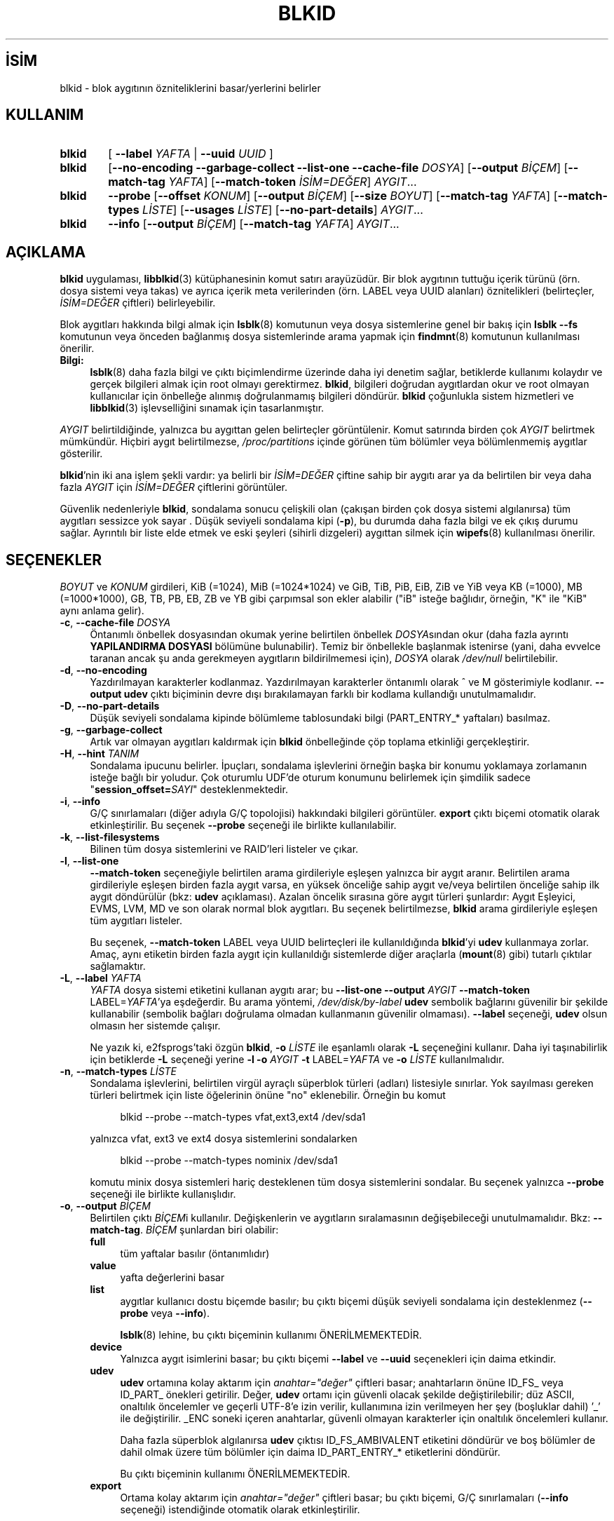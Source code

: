 .ig
 * Bu kılavuz sayfası Türkçe Linux Belgelendirme Projesi (TLBP) tarafından
 * XML belgelerden derlenmiş olup manpages-tr paketinin parçasıdır:
 * https://github.com/TLBP/manpages-tr
 *
 * Özgün Belgenin Lisans ve Telif Hakkı bilgileri:
 *
 * This library (libblkid) is free software; you can redistribute it
 * and/or modify it under the terms of the GNU Lesser General Public
 * License as published by the Free Software Foundation; either version
 * 2.1 of the License, or (at your option) any later version.
 *
 * The complete text of the license is available in the
 * http://www.gnu.org/licenses/licenses.html
..
.\" Derlenme zamanı: 2022-12-08T19:24:11+03:00
.TH "BLKID" 8 "17 Şubat 2022" "util-linux 2.38" "Sistem Yönetim Komutları"
.\" Sözcükleri ilgisiz yerlerden bölme (disable hyphenation)
.nh
.\" Sözcükleri yayma, sadece sola yanaştır (disable justification)
.ad l
.PD 0
.SH İSİM
blkid - blok aygıtının özniteliklerini basar/yerlerini belirler
.sp
.SH KULLANIM
.IP \fBblkid\fR 6
[ \fB--label\fR \fIYAFTA\fR | \fB--uuid\fR \fIUUID\fR ]
.IP \fBblkid\fR 6
[\fB--no-encoding --garbage-collect --list-one --cache-file\fR \fIDOSYA\fR] [\fB--output\fR \fIBİÇEM\fR] [\fB--match-tag\fR \fIYAFTA\fR] [\fB--match-token\fR \fIİSİM=DEĞER\fR] \fIAYGIT\fR...
.IP \fBblkid\fR 6
\fB--probe\fR [\fB--offset\fR \fIKONUM\fR] [\fB--output\fR \fIBİÇEM\fR] [\fB--size\fR \fIBOYUT\fR] [\fB--match-tag\fR \fIYAFTA\fR] [\fB--match-types\fR \fILİSTE\fR] [\fB--usages\fR \fILİSTE\fR] [\fB--no-part-details\fR] \fIAYGIT\fR...
.IP \fBblkid\fR 6
\fB--info\fR [\fB--output\fR \fIBİÇEM\fR] [\fB--match-tag\fR \fIYAFTA\fR] \fIAYGIT\fR...
.sp
.PP
.sp
.SH "AÇIKLAMA"
\fBblkid\fR uygulaması, \fBlibblkid\fR(3) kütüphanesinin komut satırı arayüzüdür. Bir blok aygıtının tuttuğu içerik türünü (örn. dosya sistemi veya takas) ve ayrıca içerik meta verilerinden (örn. LABEL veya UUID alanları) öznitelikleri (belirteçler, \fIİSİM=DEĞER\fR çiftleri) belirleyebilir.
.sp
Blok aygıtları hakkında bilgi almak için \fBlsblk\fR(8) komutunun veya dosya sistemlerine genel bir bakış için \fBlsblk --fs\fR komutunun veya önceden bağlanmış dosya sistemlerinde arama yapmak için \fBfindmnt\fR(8) komutunun kullanılması önerilir.
.sp
.TP 4
\fBBilgi:\fR
\fBlsblk\fR(8) daha fazla bilgi ve çıktı biçimlendirme üzerinde daha iyi denetim sağlar, betiklerde kullanımı kolaydır ve gerçek bilgileri almak için root olmayı gerektirmez. \fBblkid\fR, bilgileri doğrudan aygıtlardan okur ve root olmayan kullanıcılar için önbelleğe alınmış doğrulanmamış bilgileri döndürür. \fBblkid\fR çoğunlukla sistem hizmetleri ve \fBlibblkid\fR(3) işlevselliğini sınamak için tasarlanmıştır.
.sp
.PP
\fIAYGIT\fR belirtildiğinde, yalnızca bu aygıttan gelen belirteçler görüntülenir. Komut satırında birden çok \fIAYGIT\fR belirtmek mümkündür. Hiçbiri aygıt belirtilmezse, \fI/proc/partitions\fR içinde görünen tüm bölümler veya bölümlenmemiş aygıtlar gösterilir.
.sp
\fBblkid\fR’nin iki ana işlem şekli vardır: ya belirli bir \fIİSİM=DEĞER\fR çiftine sahip bir aygıtı arar ya da belirtilen bir veya daha fazla \fIAYGIT\fR için \fIİSİM=DEĞER\fR çiftlerini görüntüler.
.sp
Güvenlik nedenleriyle \fBblkid\fR, sondalama sonucu çelişkili olan (çakışan birden çok dosya sistemi algılanırsa) tüm aygıtları sessizce yok sayar . Düşük seviyeli sondalama kipi (\fB-p\fR), bu durumda daha fazla bilgi ve ek çıkış durumu sağlar. Ayrıntılı bir liste elde etmek ve eski şeyleri (sihirli dizgeleri) aygıttan silmek için \fBwipefs\fR(8) kullanılması önerilir.
.sp
.SH "SEÇENEKLER"
\fIBOYUT\fR ve \fIKONUM\fR girdileri, KiB (=1024), MiB (=1024*1024) ve GiB, TiB, PiB, EiB, ZiB ve YiB veya KB (=1000), MB (=1000*1000), GB, TB, PB, EB, ZB ve YB gibi çarpımsal son ekler alabilir ("iB" isteğe bağlıdır, örneğin, "K" ile "KiB" aynı anlama gelir).
.sp
.TP 4
\fB-c\fR, \fB--cache-file\fR \fIDOSYA\fR
Öntanımlı önbellek dosyasından okumak yerine belirtilen önbellek \fIDOSYA\fRsından okur (daha fazla ayrıntı \fBYAPILANDIRMA DOSYASI\fR bölümüne bulunabilir). Temiz bir önbellekle başlanmak istenirse (yani, daha evvelce taranan ancak şu anda gerekmeyen aygıtların bildirilmemesi için), \fIDOSYA\fR olarak \fI/dev/null\fR belirtilebilir.
.sp
.TP 4
\fB-d\fR, \fB--no-encoding\fR
Yazdırılmayan karakterler kodlanmaz. Yazdırılmayan karakterler öntanımlı olarak ^ ve M gösterimiyle kodlanır. \fB--output udev\fR çıktı biçiminin devre dışı bırakılamayan farklı bir kodlama kullandığı unutulmamalıdır.
.sp
.TP 4
\fB-D\fR, \fB--no-part-details\fR
Düşük seviyeli sondalama kipinde bölümleme tablosundaki bilgi (PART_ENTRY_* yaftaları) basılmaz.
.sp
.TP 4
\fB-g\fR, \fB--garbage-collect\fR
Artık var olmayan aygıtları kaldırmak için \fBblkid\fR önbelleğinde çöp toplama etkinliği gerçekleştirir.
.sp
.TP 4
\fB-H\fR, \fB--hint\fR \fITANIM\fR
Sondalama ipucunu belirler. İpuçları, sondalama işlevlerini örneğin başka bir konumu yoklamaya zorlamanın isteğe bağlı bir yoludur. Çok oturumlu UDF’de oturum konumunu belirlemek için şimdilik sadece "\fBsession_offset=\fR\fISAYI\fR" desteklenmektedir.
.sp
.TP 4
\fB-i\fR, \fB--info\fR
G/Ç sınırlamaları (diğer adıyla G/Ç topolojisi) hakkındaki bilgileri görüntüler. \fBexport\fR çıktı biçemi otomatik olarak etkinleştirilir. Bu seçenek \fB--probe\fR seçeneği ile birlikte kullanılabilir.
.sp
.TP 4
\fB-k\fR, \fB--list-filesystems\fR
Bilinen tüm dosya sistemlerini ve RAID’leri listeler ve çıkar.
.sp
.TP 4
\fB-l\fR, \fB--list-one\fR
\fB--match-token\fR seçeneğiyle belirtilen arama girdileriyle eşleşen yalnızca bir aygıt aranır. Belirtilen arama girdileriyle eşleşen birden fazla aygıt varsa, en yüksek önceliğe sahip aygıt ve/veya belirtilen önceliğe sahip ilk aygıt döndürülür (bkz: \fBudev\fR açıklaması). Azalan öncelik sırasına göre aygıt türleri şunlardır: Aygıt Eşleyici, EVMS, LVM, MD ve son olarak normal blok aygıtları. Bu seçenek belirtilmezse, \fBblkid\fR arama girdileriyle eşleşen tüm aygıtları listeler.
.sp
Bu seçenek, \fB--match-token\fR LABEL veya UUID belirteçleri ile kullanıldığında \fBblkid\fR’yi \fBudev\fR kullanmaya zorlar. Amaç, aynı etiketin birden fazla aygıt için kullanıldığı sistemlerde diğer araçlarla (\fBmount\fR(8) gibi) tutarlı çıktılar sağlamaktır.
.sp
.TP 4
\fB-L\fR, \fB--label\fR \fIYAFTA\fR
\fIYAFTA\fR dosya sistemi etiketini kullanan aygıtı arar; bu \fB--list-one\fR \fB--output\fR \fIAYGIT\fR \fB--match-token\fR LABEL=\fIYAFTA\fR’ya eşdeğerdir. Bu arama yöntemi, \fI/dev/disk/by-label\fR \fBudev\fR sembolik bağlarını güvenilir bir şekilde kullanabilir (sembolik bağları doğrulama olmadan kullanmanın güvenilir olmaması). \fB--label\fR seçeneği, \fBudev\fR olsun olmasın her sistemde çalışır.
.sp
Ne yazık ki, e2fsprogs’taki özgün \fBblkid\fR, \fB-o\fR \fILİSTE\fR ile eşanlamlı olarak \fB-L\fR seçeneğini kullanır. Daha iyi taşınabilirlik için betiklerde \fB-L\fR seçeneği yerine \fB-l\fR \fB-o\fR \fIAYGIT\fR \fB-t\fR LABEL=\fIYAFTA\fR ve \fB-o\fR \fILİSTE\fR kullanılmalıdır.
.sp
.TP 4
\fB-n\fR, \fB--match-types\fR \fILİSTE\fR
Sondalama işlevlerini, belirtilen virgül ayraçlı süperblok türleri (adları) listesiyle sınırlar. Yok sayılması gereken türleri belirtmek için liste öğelerinin önüne "no" eklenebilir. Örneğin bu komut
.sp
.RS 4
.RS 4
.nf
blkid --probe --match-types vfat,ext3,ext4 /dev/sda1
.fi
.sp
.RE
.RE
.IP
yalnızca vfat, ext3 ve ext4 dosya sistemlerini sondalarken
.sp
.RS 4
.RS 4
.nf
blkid --probe --match-types nominix /dev/sda1
.fi
.sp
.RE
.RE
.IP
komutu minix dosya sistemleri hariç desteklenen tüm dosya sistemlerini sondalar. Bu seçenek yalnızca \fB--probe\fR seçeneği ile birlikte kullanışlıdır.
.sp
.TP 4
\fB-o\fR, \fB--output\fR \fIBİÇEM\fR
Belirtilen çıktı \fIBİÇEM\fRi kullanılır. Değişkenlerin ve aygıtların sıralamasının değişebileceği unutulmamalıdır. Bkz: \fB--match-tag\fR. \fIBİÇEM\fR şunlardan biri olabilir:
.sp
.RS
.TP 4
\fBfull\fR
tüm yaftalar basılır (öntanımlıdır)
.sp
.TP 4
\fBvalue\fR
yafta değerlerini basar
.sp
.TP 4
\fBlist\fR
aygıtlar kullanıcı dostu biçemde basılır; bu çıktı biçemi düşük seviyeli sondalama için desteklenmez (\fB--probe\fR veya \fB--info\fR).
.sp
\fBlsblk\fR(8) lehine, bu çıktı biçeminin kullanımı ÖNERİLMEMEKTEDİR.
.sp
.TP 4
\fBdevice\fR
Yalnızca aygıt isimlerini basar; bu çıktı biçemi \fB--label\fR ve \fB--uuid\fR seçenekleri için daima etkindir.
.sp
.TP 4
\fBudev\fR
\fBudev\fR ortamına kolay aktarım için \fIanahtar="değer"\fR çiftleri basar; anahtarların önüne ID_FS_ veya ID_PART_ önekleri getirilir. Değer, \fBudev\fR ortamı için güvenli olacak şekilde değiştirilebilir; düz ASCII, onaltılık öncelemler ve geçerli UTF-8’e izin verilir, kullanımına izin verilmeyen her şey (boşluklar dahil) ’_’ ile değiştirilir. _ENC soneki içeren anahtarlar, güvenli olmayan karakterler için onaltılık öncelemleri kullanır.
.sp
Daha fazla süperblok algılanırsa \fBudev\fR çıktısı ID_FS_AMBIVALENT etiketini döndürür ve boş bölümler de dahil olmak üzere tüm bölümler için daima ID_PART_ENTRY_* etiketlerini döndürür.
.sp
Bu çıktı biçeminin kullanımı ÖNERİLMEMEKTEDİR.
.sp
.TP 4
\fBexport\fR
Ortama kolay aktarım için \fIanahtar="değer"\fR çiftleri basar; bu çıktı biçemi, G/Ç sınırlamaları (\fB--info\fR seçeneği) istendiğinde otomatik olarak etkinleştirilir.
.sp
Yazdırılamayan karakterler ^ ve M- gösterimiyle kodlanır ve güvensiz olması olası tüm karakterler ise öncelenir.
.sp
.PP
.RE
.IP
.sp
.TP 4
\fB-O\fR, \fB--offset\fR \fIKONUM\fR
Belirtilen tüm \fIKONUM\fRlarda sondalama yapılır (yalnızca \fB--probe\fR ile birlikte kullanışlıdır). Bu seçenek \fB--info\fR seçeneği ile birlikte kullanılabilir.
.sp
.TP 4
\fB-p\fR, \fB--probe\fR
Düşük seviyeli sondalama kipine geçer (arabelleği yok sayarak).
.sp
Düşük seviyeli sondalamanın ayrıca bölüm tablosu türü (PTTYPE etiketi) ve bölümler (PART_ENTRY_* etiketleri) hakkında bilgi verdiği unutulmamalıdır. Düşük seviyeli sondalama tarafından üretilen etiket adları, dahili olarak \fBlibblkid\fR(3) tarafından kullanılan adlara dayanır ve \fB--probe\fR olmadan elde edildiklerinden bunlar farklı olabilir (örneğin PART_ENTRY_UUID=’ye karşın PARTUUID=). Bkz: \fB--no-part-details\fR.
.sp
.TP 4
\fB-s\fR, \fB--match-tag\fR \fIYAFTA\fR
Belirtilen her aygıt için yalnızca \fIYAFTA\fR ile eşleşen belirteçleri gösterir. Çok sayıda \fB--match-tag\fR seçeneği belirtmek mümkündür. Hiçbir yafta belirtilmezse, basılan tüm belirteçler belirtilen aygıtlarla ilgili olur. Hiçbir belirteç gösterilmeksizin yalnızca arabelleğin temizlenmesi istenirse başka hiçbir seçenek belitilmeden yalnızca \fB--match-tag none\fR seçeneği kullanılmalıdır.
.sp
.TP 4
\fB-S\fR, \fB--size\fR \fIBOYUT\fR
Aygıt ya da dosyanın boyutunu geçersiz kılar (yalnızca \fB--probe\fR seçeneği ile birlikte yararlıdır).
.sp
.TP 4
\fB-t\fR, \fB--match-token\fR \fIİSİM=DEĞER\fR
\fIDEĞER\fR değerine sahip \fIİSİM\fR belirteçleri olan blok aygıtlarını araştırır ve bulunan aygıtları gösterir. TYPE, LABEL ve UUID \fIİSİM\fR için uygun değerlerdir. Komut satırında hiçbir aygıt belirtilmezse tüm blok aygıtları araştırılır, aksi takdirde yalnızca belirtilen aygıtlar araştırılır.
.sp
.TP 4
\fB-u\fR, \fB--usages\fR \fILİSTE\fR
Sondalama işlevlerini belirtilen virgül ayraçlı "kullanım" türleri listesindeki türlerle sınırlar. Desteklenen "kullanım" türleri: \fBfilesystem, raid, crypto\fR vb. Yoksayılmak istenen kullanım türleri "no" ile öncelenerek belirtilebilir. Örneğin,
.sp
.RS 4
.RS 4
.nf
blkid --probe --usages filesystem,other /dev/sda1
.fi
.sp
.RE
.RE
.IP
komutu tüm dosya sistemlerini ve diğerlerini (takas gibi) sondalarken
.sp
.RS 4
.RS 4
.nf
blkid --probe --usages noraid /dev/sda1
.fi
.sp
.RE
.RE
.IP
komutu RAID hariç desteklenen tüm biçemleri sondalar. Bu seçenek yalnızca \fB--probe\fR seçeneği ile birlikte yararlıdır.
.sp
.TP 4
\fB-U\fR, \fB--uuid\fR \fIUUID\fR
Belirtilen \fIUUID\fR’li dosya sistemini araştırır. Ayrıntılar için bkz: \fB--label\fR seçeneği.
.sp
.TP 4
\fB-h\fR, \fB--help\fR
Kullanım bilgilerini görüntüler ve çıkar.
.sp
.TP 4
\fB-V\fR, \fB--version\fR
Sürüm bilgilerini gösteriri ve çıkar..
.sp
.PP
.sp
.SH "ÇIKIŞ DURUMU"
Belirtilen aygıt veya belirtilen belirteç (\fB--match-token\fR) ile adreslenen aygıt bulunursa ve aygıt hakkında herhangi bir bilgi toplamak mümkünse, çıkış durumu olarak 0 döner. \fB--match-token\fR seçeneğinin çıktılanacak yaftaları etkilediği, ancak çıkış durumunu etkilemediği unutulmamalıdır.
.sp
Belirtilen yafta yoksa veya (belirtilen) aygıtlar tanımlanamıyorsa ya da aygıt belirteçleri veya aygıt içeriği hakkında bilgi toplamak mümkün değilse çıkış durumu olarak 2 döner.
.sp
Kullanımdan kaynaklananlar ve diğer hatalarda çıkış durumu olarak 4 döner.
.sp
Düşük seviyeli sondalama kipinde çelişkili bir sonuç elde edilirse çıkış durumu olarak 8 döner.
.sp
.SH "YAPILANDIRMA DOSYASI"
\fI/etc/blkid.conf\fR yapılandırma dosyasının standart konumu \fBBLKID_CONF\fR ortam değişkeni ile geçersiz kılınabilir.. \fBlibblkid\fR(3) kütüphanesi aşağıdaki seçeneklerle denetlenebilir:
.sp
.TP 4
\fBSEND_UEVENT=\fR\fIyes|no\fR
\fI/dev/disk/by-{label,uuid,partuuid,partlabel}/\fR sembolik bağı aygıt üzerinde LABEL, UUID, PARTUUID veya PARTLABEL/ ile eşleşmediğinde uevent gönderir. "yes" öntanımlıdır.
.sp
.TP 4
\fBCACHE_FILE=\fR\fIKONUM\fR
Önbellek dosyasının konumunu geçersiz kılar. Bu atama \fBBLKID_FILE\fR ortam değişkeni ile geçersiz kılnabilir. \fIKONUM\fR için \fI/run/blkid/blkid.tab\fR veya \fI/run\fR dizini bulunmayan sistemlerde \fI/etc/blkid.tab\fR öntanımlıdır.
.sp
.TP 4
\fBEVALUATE=\fR\fIYÖNTEMLER\fR
LABEL ve UUID değerlendirme yöntemlerini tanımlar. Şimdilik, \fBlibblkid\fR(3) kütüphanesi "\fBudev\fR" ve "\fBscan\fR" yöntemlerini desteklemektedir. Aralarına virgül konarak birden fazla yöntem belirtilebilir. "\fBudev\fR,\fBscan\fR" öntanımlıdır. "\fBudev\fR" yöntemi \fBudev\fR \fI/dev/disk/by-*\fR sembolik bağını kullanırken "\fBscan\fR" yöntemi \fI/proc/partitions\fR dosyasındaki tüm aygıt dosyalarını tarar.
.sp
.PP
.sp
.SH "ORTAM DEĞİŞKENLERİ"
\fBLIBBLKID_DEBUG=all\fR ile hata ayıklama çıktısı etkin olur.
.sp
.SH "YAZAN"
\fBblkid\fR Andreas Dilger tarafından \fBlibblkid\fR(3) için yazıldı ve Theodore Ts’o ile Karel Zak tarafından geliştirildi.
.sp
.SH "İLGİLİ BELGELER"
\fBlibblkid\fR(3), \fBfindfs\fR(8), \fBlsblk\fR(8), \fBwipefs\fR(8)
.sp
.SH "GERİBİLDİRİM"
Hata bildirimleri için https://github.com/util-linux/util-linux/issues adresindeki hata izleyici kullanılabilir.
.sp
.SH "YARARLANIM"
\fBblkid\fR komutu util-linux paketinin bir parçası olup Linux Çekirdek Arşivinden indirilebilir: <https://www.kernel.org/pub/linux/utils/util-linux/>.
.sp
.SH "ÇEVİREN"
© 2022 Nilgün Belma Bugüner
.br
Bu çeviri özgür yazılımdır: Yasaların izin verdiği ölçüde HİÇBİR GARANTİ YOKTUR.
.br
Lütfen, çeviri ile ilgili bildirimde bulunmak veya çeviri yapmak için https://github.com/TLBP/manpages-tr/issues adresinde "New Issue" düğmesine tıklayıp yeni bir konu açınız ve isteğinizi belirtiniz.
.sp
